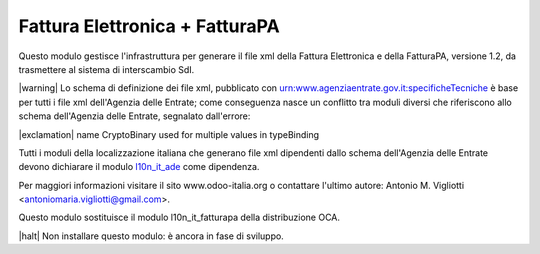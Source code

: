 Fattura Elettronica + FatturaPA
===============================

Questo modulo gestisce l'infrastruttura per generare il file xml della Fattura 
Elettronica e della FatturaPA, versione 1.2, da trasmettere al sistema di interscambio SdI.

|warning| Lo schema di definizione dei file xml, pubblicato
con urn:www.agenziaentrate.gov.it:specificheTecniche è base per tutti i file
xml dell'Agenzia delle Entrate; come conseguenza nasce un conflitto tra
moduli diversi che riferiscono allo schema dell'Agenzia delle Entrate,
segnalato dall'errore:

|exclamation| name CryptoBinary used for multiple values in typeBinding

Tutti i moduli della localizzazione italiana che generano file xml dipendenti
dallo schema dell'Agenzia delle Entrate devono dichiarare il modulo
`l10n_it_ade <{{GIT_URL_ROOT}}/tree/{{branch}}/l10n_it_ade>`__ come dipendenza.

Per maggiori informazioni visitare il sito www.odoo-italia.org o contattare
l'ultimo autore: Antonio M. Vigliotti <antoniomaria.vigliotti@gmail.com>.

Questo modulo sostituisce il modulo l10n_it_fatturapa della distribuzione OCA.

|halt| Non installare questo modulo: è ancora in fase di sviluppo.